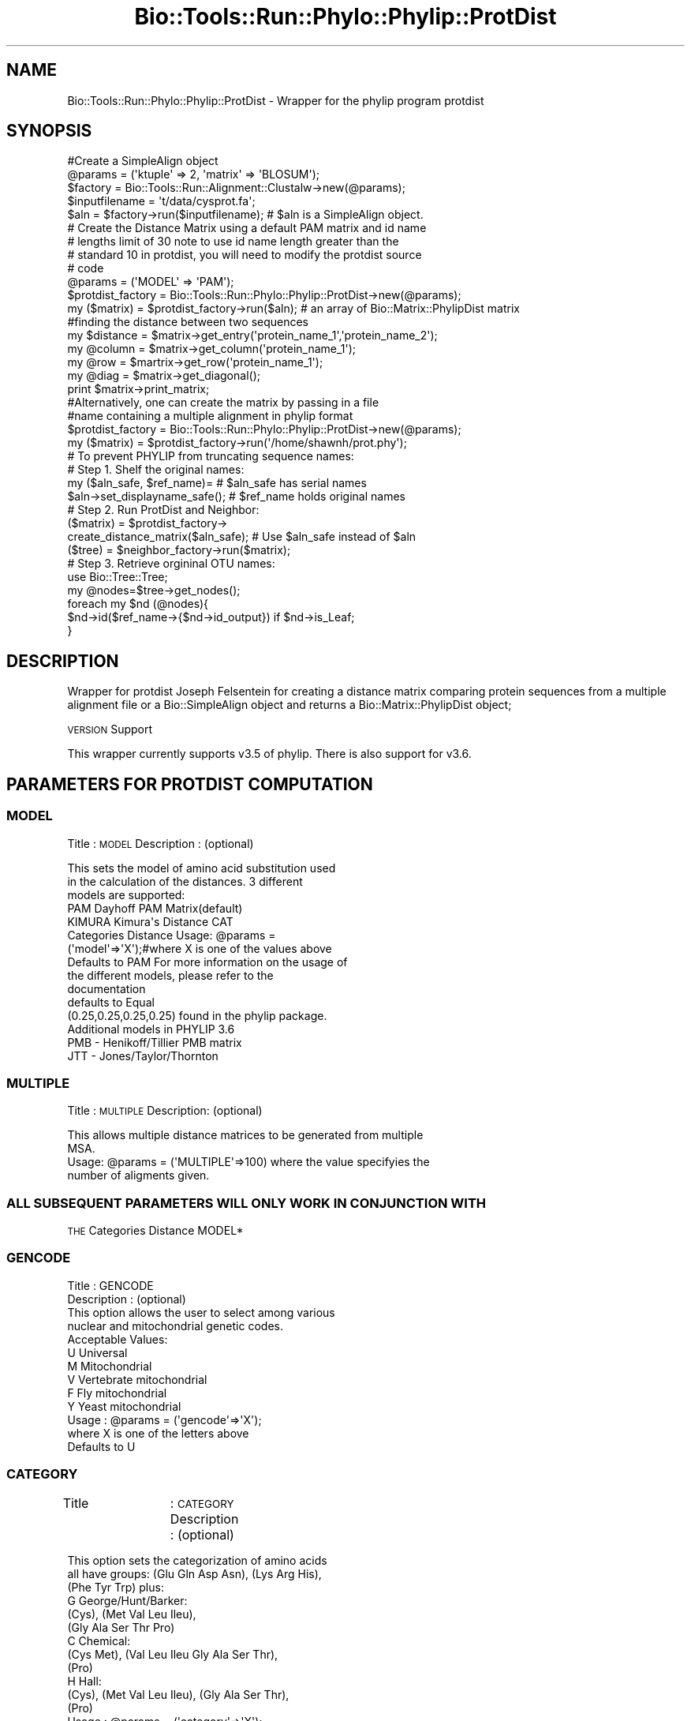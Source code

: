 .\" Automatically generated by Pod::Man 4.09 (Pod::Simple 3.35)
.\"
.\" Standard preamble:
.\" ========================================================================
.de Sp \" Vertical space (when we can't use .PP)
.if t .sp .5v
.if n .sp
..
.de Vb \" Begin verbatim text
.ft CW
.nf
.ne \\$1
..
.de Ve \" End verbatim text
.ft R
.fi
..
.\" Set up some character translations and predefined strings.  \*(-- will
.\" give an unbreakable dash, \*(PI will give pi, \*(L" will give a left
.\" double quote, and \*(R" will give a right double quote.  \*(C+ will
.\" give a nicer C++.  Capital omega is used to do unbreakable dashes and
.\" therefore won't be available.  \*(C` and \*(C' expand to `' in nroff,
.\" nothing in troff, for use with C<>.
.tr \(*W-
.ds C+ C\v'-.1v'\h'-1p'\s-2+\h'-1p'+\s0\v'.1v'\h'-1p'
.ie n \{\
.    ds -- \(*W-
.    ds PI pi
.    if (\n(.H=4u)&(1m=24u) .ds -- \(*W\h'-12u'\(*W\h'-12u'-\" diablo 10 pitch
.    if (\n(.H=4u)&(1m=20u) .ds -- \(*W\h'-12u'\(*W\h'-8u'-\"  diablo 12 pitch
.    ds L" ""
.    ds R" ""
.    ds C` ""
.    ds C' ""
'br\}
.el\{\
.    ds -- \|\(em\|
.    ds PI \(*p
.    ds L" ``
.    ds R" ''
.    ds C`
.    ds C'
'br\}
.\"
.\" Escape single quotes in literal strings from groff's Unicode transform.
.ie \n(.g .ds Aq \(aq
.el       .ds Aq '
.\"
.\" If the F register is >0, we'll generate index entries on stderr for
.\" titles (.TH), headers (.SH), subsections (.SS), items (.Ip), and index
.\" entries marked with X<> in POD.  Of course, you'll have to process the
.\" output yourself in some meaningful fashion.
.\"
.\" Avoid warning from groff about undefined register 'F'.
.de IX
..
.if !\nF .nr F 0
.if \nF>0 \{\
.    de IX
.    tm Index:\\$1\t\\n%\t"\\$2"
..
.    if !\nF==2 \{\
.        nr % 0
.        nr F 2
.    \}
.\}
.\"
.\" Accent mark definitions (@(#)ms.acc 1.5 88/02/08 SMI; from UCB 4.2).
.\" Fear.  Run.  Save yourself.  No user-serviceable parts.
.    \" fudge factors for nroff and troff
.if n \{\
.    ds #H 0
.    ds #V .8m
.    ds #F .3m
.    ds #[ \f1
.    ds #] \fP
.\}
.if t \{\
.    ds #H ((1u-(\\\\n(.fu%2u))*.13m)
.    ds #V .6m
.    ds #F 0
.    ds #[ \&
.    ds #] \&
.\}
.    \" simple accents for nroff and troff
.if n \{\
.    ds ' \&
.    ds ` \&
.    ds ^ \&
.    ds , \&
.    ds ~ ~
.    ds /
.\}
.if t \{\
.    ds ' \\k:\h'-(\\n(.wu*8/10-\*(#H)'\'\h"|\\n:u"
.    ds ` \\k:\h'-(\\n(.wu*8/10-\*(#H)'\`\h'|\\n:u'
.    ds ^ \\k:\h'-(\\n(.wu*10/11-\*(#H)'^\h'|\\n:u'
.    ds , \\k:\h'-(\\n(.wu*8/10)',\h'|\\n:u'
.    ds ~ \\k:\h'-(\\n(.wu-\*(#H-.1m)'~\h'|\\n:u'
.    ds / \\k:\h'-(\\n(.wu*8/10-\*(#H)'\z\(sl\h'|\\n:u'
.\}
.    \" troff and (daisy-wheel) nroff accents
.ds : \\k:\h'-(\\n(.wu*8/10-\*(#H+.1m+\*(#F)'\v'-\*(#V'\z.\h'.2m+\*(#F'.\h'|\\n:u'\v'\*(#V'
.ds 8 \h'\*(#H'\(*b\h'-\*(#H'
.ds o \\k:\h'-(\\n(.wu+\w'\(de'u-\*(#H)/2u'\v'-.3n'\*(#[\z\(de\v'.3n'\h'|\\n:u'\*(#]
.ds d- \h'\*(#H'\(pd\h'-\w'~'u'\v'-.25m'\f2\(hy\fP\v'.25m'\h'-\*(#H'
.ds D- D\\k:\h'-\w'D'u'\v'-.11m'\z\(hy\v'.11m'\h'|\\n:u'
.ds th \*(#[\v'.3m'\s+1I\s-1\v'-.3m'\h'-(\w'I'u*2/3)'\s-1o\s+1\*(#]
.ds Th \*(#[\s+2I\s-2\h'-\w'I'u*3/5'\v'-.3m'o\v'.3m'\*(#]
.ds ae a\h'-(\w'a'u*4/10)'e
.ds Ae A\h'-(\w'A'u*4/10)'E
.    \" corrections for vroff
.if v .ds ~ \\k:\h'-(\\n(.wu*9/10-\*(#H)'\s-2\u~\d\s+2\h'|\\n:u'
.if v .ds ^ \\k:\h'-(\\n(.wu*10/11-\*(#H)'\v'-.4m'^\v'.4m'\h'|\\n:u'
.    \" for low resolution devices (crt and lpr)
.if \n(.H>23 .if \n(.V>19 \
\{\
.    ds : e
.    ds 8 ss
.    ds o a
.    ds d- d\h'-1'\(ga
.    ds D- D\h'-1'\(hy
.    ds th \o'bp'
.    ds Th \o'LP'
.    ds ae ae
.    ds Ae AE
.\}
.rm #[ #] #H #V #F C
.\" ========================================================================
.\"
.IX Title "Bio::Tools::Run::Phylo::Phylip::ProtDist 3"
.TH Bio::Tools::Run::Phylo::Phylip::ProtDist 3 "2019-10-28" "perl v5.26.2" "User Contributed Perl Documentation"
.\" For nroff, turn off justification.  Always turn off hyphenation; it makes
.\" way too many mistakes in technical documents.
.if n .ad l
.nh
.SH "NAME"
Bio::Tools::Run::Phylo::Phylip::ProtDist \- Wrapper for the phylip
program protdist
.SH "SYNOPSIS"
.IX Header "SYNOPSIS"
.Vb 5
\&  #Create a SimpleAlign object
\&  @params = (\*(Aqktuple\*(Aq => 2, \*(Aqmatrix\*(Aq => \*(AqBLOSUM\*(Aq);
\&  $factory = Bio::Tools::Run::Alignment::Clustalw\->new(@params);
\&  $inputfilename = \*(Aqt/data/cysprot.fa\*(Aq;
\&  $aln = $factory\->run($inputfilename); # $aln is a SimpleAlign object.
\&
\&
\&  # Create the Distance Matrix using a default PAM matrix and id name
\&  # lengths limit of 30 note to use id name length greater than the
\&  # standard 10 in protdist, you will need to modify the protdist source
\&  # code
\&
\&  @params = (\*(AqMODEL\*(Aq => \*(AqPAM\*(Aq);
\&  $protdist_factory = Bio::Tools::Run::Phylo::Phylip::ProtDist\->new(@params);
\&
\&  my ($matrix)  = $protdist_factory\->run($aln); # an array of Bio::Matrix::PhylipDist matrix
\&
\&  #finding the distance between two sequences
\&  my $distance = $matrix\->get_entry(\*(Aqprotein_name_1\*(Aq,\*(Aqprotein_name_2\*(Aq);
\&  my @column   = $matrix\->get_column(\*(Aqprotein_name_1\*(Aq);
\&  my @row      = $martrix\->get_row(\*(Aqprotein_name_1\*(Aq);
\&  my @diag     = $matrix\->get_diagonal();
\&  print $matrix\->print_matrix;
\&
\&
\&  #Alternatively, one can create the matrix by passing in a file 
\&  #name containing a multiple alignment in phylip format
\&  $protdist_factory = Bio::Tools::Run::Phylo::Phylip::ProtDist\->new(@params);
\&  my ($matrix)  = $protdist_factory\->run(\*(Aq/home/shawnh/prot.phy\*(Aq);
\&
\&  # To prevent PHYLIP from truncating sequence names:
\&  # Step 1. Shelf the original names:
\&    my ($aln_safe, $ref_name)=                    #   $aln_safe has serial names
\&               $aln\->set_displayname_safe();      #   $ref_name holds original names
\&  # Step 2. Run ProtDist and Neighbor:
\&    ($matrix) = $protdist_factory\->
\&               create_distance_matrix($aln_safe); #  Use $aln_safe instead of $aln
\&    ($tree) = $neighbor_factory\->run($matrix);
\&  # Step 3. Retrieve orgininal OTU names:
\&    use Bio::Tree::Tree;
\&    my @nodes=$tree\->get_nodes();
\&    foreach my $nd (@nodes){
\&       $nd\->id($ref_name\->{$nd\->id_output}) if $nd\->is_Leaf;
\&    }
.Ve
.SH "DESCRIPTION"
.IX Header "DESCRIPTION"
Wrapper for protdist Joseph Felsentein for creating a distance matrix
comparing protein sequences from a multiple alignment file or a
Bio::SimpleAlign object and returns a Bio::Matrix::PhylipDist object;
.PP
\&\s-1VERSION\s0 Support
.PP
This wrapper currently supports v3.5 of phylip. There is also support
for v3.6.
.SH "PARAMETERS FOR PROTDIST COMPUTATION"
.IX Header "PARAMETERS FOR PROTDIST COMPUTATION"
.SS "\s-1MODEL\s0"
.IX Subsection "MODEL"
Title		: \s-1MODEL\s0
Description	: (optional)
.PP
.Vb 5
\&                  This sets the model of amino acid substitution used
\&                  in the calculation of the distances.  3 different
\&                  models are supported: 
\&                  PAM     Dayhoff PAM Matrix(default) 
\&                  KIMURA  Kimura\*(Aqs Distance CAT
\&
\&                  Categories Distance Usage: @params =
\&                  (\*(Aqmodel\*(Aq=>\*(AqX\*(Aq);#where X is one of the values above
\&
\&                  Defaults to PAM For more information on the usage of
\&                  the different models, please refer to the
\&                  documentation 
\&                  defaults to Equal
\&                  (0.25,0.25,0.25,0.25) found in the phylip package.
\&
\&                  Additional models in PHYLIP 3.6
\&                  PMB \- Henikoff/Tillier PMB matrix
\&                  JTT \- Jones/Taylor/Thornton
.Ve
.SS "\s-1MULTIPLE\s0"
.IX Subsection "MULTIPLE"
Title    : \s-1MULTIPLE\s0
Description: (optional)
.PP
.Vb 2
\&          This allows multiple distance matrices to be generated from multiple
\&          MSA.
\&
\&          Usage: @params = (\*(AqMULTIPLE\*(Aq=>100) where the value specifyies the 
\&          number of aligments given.
.Ve
.SS "\s-1ALL SUBSEQUENT PARAMETERS WILL ONLY WORK IN CONJUNCTION WITH\s0"
.IX Subsection "ALL SUBSEQUENT PARAMETERS WILL ONLY WORK IN CONJUNCTION WITH"
\&\s-1THE\s0 Categories Distance MODEL*
.SS "\s-1GENCODE\s0"
.IX Subsection "GENCODE"
.Vb 2
\&  Title         : GENCODE 
\&  Description   : (optional)
\&
\&                  This option allows the user to select among various
\&                  nuclear and mitochondrial genetic codes.
\&
\&                  Acceptable Values:
\&                  U           Universal
\&                  M           Mitochondrial
\&                  V           Vertebrate mitochondrial
\&                  F           Fly mitochondrial
\&                  Y           Yeast mitochondrial
\&  Usage         : @params = (\*(Aqgencode\*(Aq=>\*(AqX\*(Aq); 
\&                  where X is one of the letters above
\&                  Defaults to U
.Ve
.SS "\s-1CATEGORY\s0"
.IX Subsection "CATEGORY"
Title		: \s-1CATEGORY\s0 
Description     : (optional)
.PP
.Vb 12
\&                  This option sets the categorization of amino acids
\&                  all have groups: (Glu Gln Asp Asn), (Lys Arg His),
\&                  (Phe Tyr Trp)  plus:
\&                  G   George/Hunt/Barker:
\&                          (Cys), (Met   Val  Leu  Ileu), 
\&                          (Gly  Ala  Ser  Thr  Pro)
\&                  C   Chemical:
\&                          (Cys   Met), (Val  Leu  Ileu  Gly  Ala  Ser  Thr),
\&                          (Pro)
\&                  H   Hall:
\&                        (Cys), (Met   Val  Leu  Ileu), (Gly  Ala  Ser  Thr),
\&                        (Pro)
\&
\&  Usage         : @params = (\*(Aqcategory\*(Aq=>\*(AqX\*(Aq); 
\&                  where X is one of the letters above
\&                  Defaults to G
.Ve
.SS "\s-1PROBCHANGE\s0"
.IX Subsection "PROBCHANGE"
.Vb 5
\&  Title       : PROBCHANGE
\&  Description : (optional)
\&                 This option sets the ease of changing category of amino
\&                 acid.  (1.0 if no difficulty of changing,less if less
\&                 easy. Can\*(Aqt be negative)
\&
\&  Usage       : @params = (\*(Aqprobchange\*(Aq=>X) where 0<=X<=1
\&                Defaults to 0.4570
.Ve
.SS "\s-1TRANS\s0"
.IX Subsection "TRANS"
.Vb 4
\&  Title       : TRANS
\&  Description : (optional)
\&                This option sets transition/transversion ratio can be
\&                any positive number
\&
\&  Usage        : @params = (\*(Aqtrans\*(Aq=>X) where X >= 0
\&                 Defaults to 2
.Ve
.SS "\s-1FREQ\s0"
.IX Subsection "FREQ"
.Vb 5
\&  Title       : FREQ 
\&  Description : (optional)
\&                This option sets the frequency of each base (A,C,G,T)
\&                The sum of the frequency must sum to 1.
\&                For example A,C,G,T = (0.25,0.5,0.125,0.125) 
\&
\&  Usage       : @params = (\*(Aqfreq\*(Aq=>(\*(AqW\*(Aq,\*(AqX\*(Aq,\*(AqY\*(Aq,\*(AqZ\*(Aq)
\&                where W + X + Y + Z = 1
\&                Defaults to Equal (0.25,0.25,0.25,0.25)
.Ve
.SH "FEEDBACK"
.IX Header "FEEDBACK"
.SS "Mailing Lists"
.IX Subsection "Mailing Lists"
User feedback is an integral part of the evolution of this and other
Bioperl modules. Send your comments and suggestions preferably to one
of the Bioperl mailing lists.  Your participation is much appreciated.
.PP
.Vb 2
\&  bioperl\-l@bioperl.org                  \- General discussion
\&  http://bioperl.org/wiki/Mailing_lists  \- About the mailing lists
.Ve
.SS "Support"
.IX Subsection "Support"
Please direct usage questions or support issues to the mailing list:
.PP
\&\fIbioperl\-l@bioperl.org\fR
.PP
rather than to the module maintainer directly. Many experienced and 
reponsive experts will be able look at the problem and quickly 
address it. Please include a thorough description of the problem 
with code and data examples if at all possible.
.SS "Reporting Bugs"
.IX Subsection "Reporting Bugs"
Report bugs to the Bioperl bug tracking system to help us keep track
the bugs and their resolution.  Bug reports can be submitted via the
web:
.PP
.Vb 1
\&  http://redmine.open\-bio.org/projects/bioperl/
.Ve
.SH "AUTHOR \- Shawn Hoon"
.IX Header "AUTHOR - Shawn Hoon"
Email shawnh@fugu\-sg.org
.SH "APPENDIX"
.IX Header "APPENDIX"
The rest of the documentation details each of the object
methods. Internal methods are usually preceded with a _
.SS "program_name"
.IX Subsection "program_name"
.Vb 5
\& Title   : program_name
\& Usage   : >program_name()
\& Function: holds the program name
\& Returns:  string
\& Args    : None
.Ve
.SS "program_dir"
.IX Subsection "program_dir"
.Vb 5
\& Title   : program_dir
\& Usage   : \->program_dir()
\& Function: returns the program directory, obtained from ENV variable.
\& Returns:  string
\& Args    :
.Ve
.SS "idlength"
.IX Subsection "idlength"
.Vb 5
\& Title   : idlength 
\& Usage   : $obj\->idlength ($newval)
\& Function: 
\& Returns : value of idlength 
\& Args    : newvalue (optional)
.Ve
.SS "run"
.IX Subsection "run"
.Vb 8
\& Title   : run 
\& Usage   :
\&        $inputfilename = \*(Aqt/data/prot.phy\*(Aq;
\&        $matrix= $prodistfactory\->run($inputfilename);
\&or
\&        $seq_array_ref = \e@seq_array; @seq_array is array of Seq objs
\&        $aln = $protdistfactory\->align($seq_array_ref);
\&        $matrix = $protdistfactory\->run($aln);
\&
\& Function: Create a distance matrix from a SimpleAlign object or a multiple alignment file 
\& Example :
\& Returns : L<Bio::Matrix::PhylipDist>
\& Args    : Name of a file containing a multiple alignment in Phylip format
\&           or an SimpleAlign object 
\&
\& Throws an exception if argument is not either a string (eg a
\& filename) or a Bio::SimpleAlign object. If
\& argument is string, throws exception if file corresponding to string
\& name can not be found.
.Ve
.SS "_run"
.IX Subsection "_run"
.Vb 7
\& Title   :  _run
\& Usage   :  Internal function, not to be called directly        
\& Function:  makes actual system call to protdist program
\& Example :
\& Returns : Bio::Tree object
\& Args    : Name of a file containing a set of multiple alignments in Phylip format 
\&           and a parameter string to be passed to protdist
.Ve
.SS "create_distance_matrix"
.IX Subsection "create_distance_matrix"
.Vb 6
\& Title   : create_distance_matrix
\& Usage   : my $file = $app\->create_distance_matrix($treefile);
\& Function: This method is deprecated. Please use run method. 
\& Returns : L<Bio::Matrix::PhylipDist>
\& Args    : Name of a file containing a multiple alignment in Phylip format
\&           or an SimpleAlign object 
\&
\& Throws an exception if argument is not either a string (eg a
\& filename) or a Bio::SimpleAlign object. If
\& argument is string, throws exception if file corresponding to string
\& name can not be found.
.Ve
.SS "\fI_setinput()\fP"
.IX Subsection "_setinput()"
.Vb 6
\& Title   :  _setinput
\& Usage   :  Internal function, not to be called directly        
\& Function:   Create input file for protdist program
\& Example :
\& Returns : name of file containing a multiple alignment in Phylip format 
\& Args    : SimpleAlign object reference or input file name
.Ve
.SS "\fI_setparams()\fP"
.IX Subsection "_setparams()"
.Vb 6
\& Title   :  _setparams
\& Usage   :  Internal function, not to be called directly        
\& Function:   Create parameter inputs for protdist program
\& Example :
\& Returns : parameter string to be passed to protdist
\& Args    : name of calling object
.Ve
.SH "Bio::Tools::Run::Wrapper methods"
.IX Header "Bio::Tools::Run::Wrapper methods"
.SS "no_param_checks"
.IX Subsection "no_param_checks"
.Vb 6
\& Title   : no_param_checks
\& Usage   : $obj\->no_param_checks($newval)
\& Function: Boolean flag as to whether or not we should
\&           trust the sanity checks for parameter values  
\& Returns : value of no_param_checks
\& Args    : newvalue (optional)
.Ve
.SS "save_tempfiles"
.IX Subsection "save_tempfiles"
.Vb 5
\& Title   : save_tempfiles
\& Usage   : $obj\->save_tempfiles($newval)
\& Function: 
\& Returns : value of save_tempfiles
\& Args    : newvalue (optional)
.Ve
.SS "outfile_name"
.IX Subsection "outfile_name"
.Vb 6
\& Title   : outfile_name
\& Usage   : my $outfile = $protdist\->outfile_name();
\& Function: Get/Set the name of the output file for this run
\&           (if you wanted to do something special)
\& Returns : string
\& Args    : [optional] string to set value to
.Ve
.SS "tempdir"
.IX Subsection "tempdir"
.Vb 5
\& Title   : tempdir
\& Usage   : my $tmpdir = $self\->tempdir();
\& Function: Retrieve a temporary directory name (which is created)
\& Returns : string which is the name of the temporary directory
\& Args    : none
.Ve
.SS "cleanup"
.IX Subsection "cleanup"
.Vb 5
\& Title   : cleanup
\& Usage   : $codeml\->cleanup();
\& Function: Will cleanup the tempdir directory after a ProtDist run
\& Returns : none
\& Args    : none
.Ve
.SS "io"
.IX Subsection "io"
.Vb 5
\& Title   : io
\& Usage   : $obj\->io($newval)
\& Function:  Gets a L<Bio::Root::IO> object
\& Returns : L<Bio::Root::IO>
\& Args    : none
.Ve
